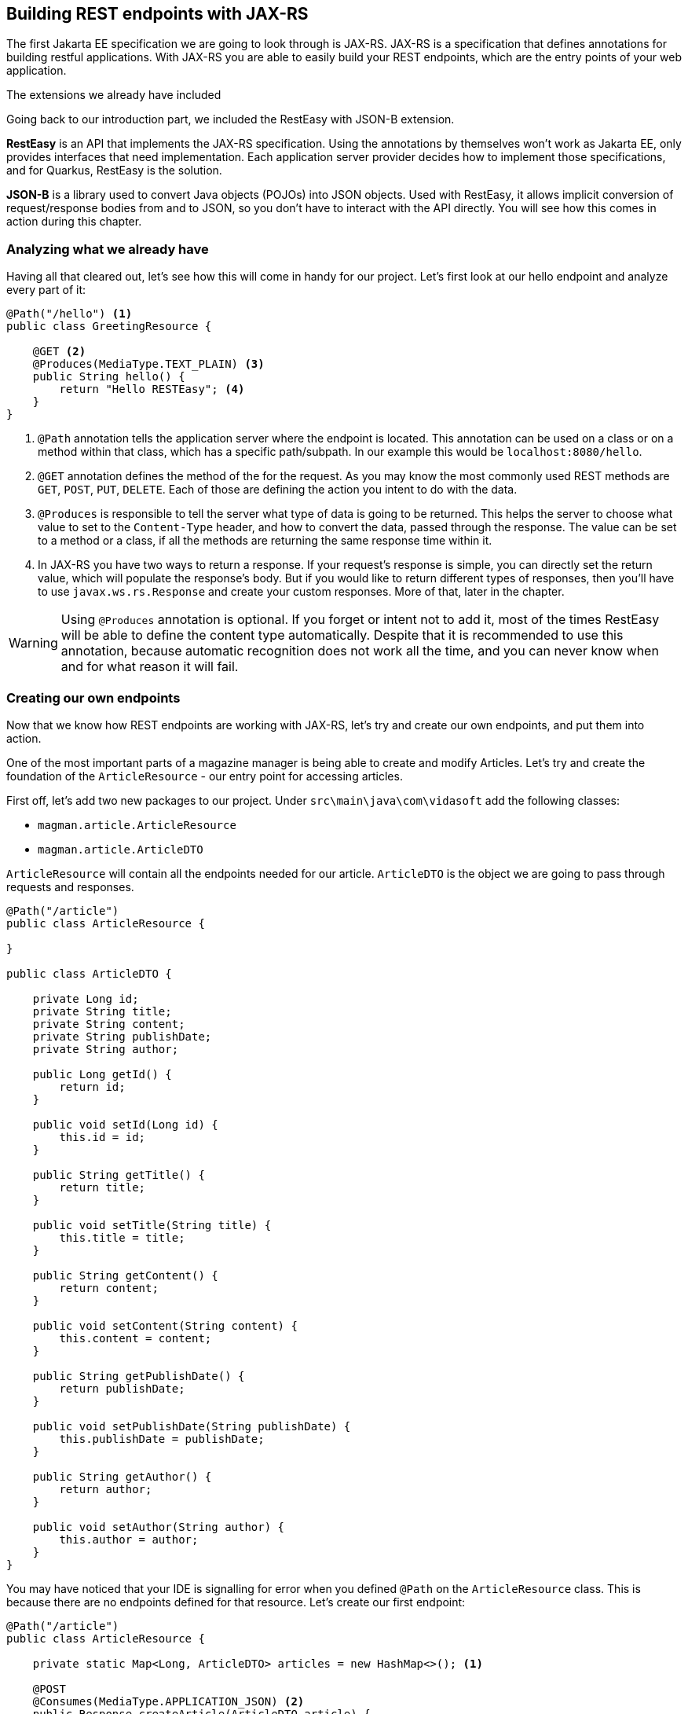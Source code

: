 == Building REST endpoints with JAX-RS

The first Jakarta EE specification we are going to look through is JAX-RS.
JAX-RS is a specification that defines annotations for building restful applications.
With JAX-RS you are able to easily build your REST endpoints, which are the entry points of your web application.

.The extensions we already have included
*****************************************
Going back to our introduction part, we included the RestEasy with JSON-B extension.

*RestEasy* is an API that implements the JAX-RS specification.
Using the annotations by themselves won't work as Jakarta EE, only provides interfaces that need implementation.
Each application server provider decides how to implement those specifications, and for Quarkus, RestEasy is the solution.

*JSON-B* is a library used to convert Java objects (POJOs) into JSON objects.
Used with RestEasy, it allows implicit conversion of request/response bodies from and to JSON, so you don't have to interact with the API directly.
You will see how this comes in action during this chapter.
*****************************************

=== Analyzing what we already have

Having all that cleared out, let's see how this will come in handy for our project.
Let's first look at our hello endpoint and analyze every part of it:

[source,java]
----
@Path("/hello") <.>
public class GreetingResource {

    @GET <.>
    @Produces(MediaType.TEXT_PLAIN) <.>
    public String hello() {
        return "Hello RESTEasy"; <.>
    }
}
----
<.> `@Path` annotation tells the application server where the endpoint is located.
This annotation can be used on a class or on a method within that class, which has a specific path/subpath.
In our example this would be `localhost:8080/hello`.
<.> `@GET` annotation defines the method of the for the request.
As you may know the most commonly used REST methods are `GET`, `POST`, `PUT`, `DELETE`.
Each of those are defining the action you intent to do with the data.
<.> `@Produces` is responsible to tell the server what type of data is going to be returned.
This helps the server to choose what value to set to the `Content-Type` header, and how to convert the data, passed through the response.
The value can be set to a method or a class, if all the methods are returning the same response time within it.
<.> In JAX-RS you have two ways to return a response.
If your request's response is simple, you can directly set the return value, which will populate the response's body.
But if you would like to return different types of responses, then you'll have to use `javax.ws.rs.Response` and create your custom responses.
More of that, later in the chapter.

WARNING: Using `@Produces` annotation is optional.
If you forget or intent not to add it, most of the times RestEasy will be able to define the content type automatically.
Despite that it is recommended to use this annotation, because automatic recognition does not work all the time, and you can never know when and for what reason it will fail.

=== Creating our own endpoints

Now that we know how REST endpoints are working with JAX-RS, let's try and create our own endpoints, and put them into action.

One of the most important parts of a magazine manager is being able to create and modify Articles.
Let's try and create the foundation of the `ArticleResource` - our entry point for accessing articles.

First off, let's add two new packages to our project.
Under `src\main\java\com\vidasoft` add the following classes:

- `magman.article.ArticleResource`
- `magman.article.ArticleDTO`

`ArticleResource` will contain all the endpoints needed for our article.
`ArticleDTO` is the object we are going to pass through requests and responses.

[source, java]
----
@Path("/article")
public class ArticleResource {

}

public class ArticleDTO {

    private Long id;
    private String title;
    private String content;
    private String publishDate;
    private String author;

    public Long getId() {
        return id;
    }

    public void setId(Long id) {
        this.id = id;
    }

    public String getTitle() {
        return title;
    }

    public void setTitle(String title) {
        this.title = title;
    }

    public String getContent() {
        return content;
    }

    public void setContent(String content) {
        this.content = content;
    }

    public String getPublishDate() {
        return publishDate;
    }

    public void setPublishDate(String publishDate) {
        this.publishDate = publishDate;
    }

    public String getAuthor() {
        return author;
    }

    public void setAuthor(String author) {
        this.author = author;
    }
}
----

You may have noticed that your IDE is signalling for error when you defined `@Path` on the `ArticleResource` class.
This is because there are no endpoints defined for that resource.
Let's create our first endpoint:

[source,java]
----
@Path("/article")
public class ArticleResource {

    private static Map<Long, ArticleDTO> articles = new HashMap<>(); <.>

    @POST
    @Consumes(MediaType.APPLICATION_JSON) <.>
    public Response createArticle(ArticleDTO article) {
        Long articleId = Math.abs(new Random().nextLong());
        article.setId(articleId);
        articles.put(articleId, article);
        return Response.created(URI.create(String.format("article/%s", article.getId()))).build(); <.>
    }

}
----
<.> We are going to use a Map to store all of our articles.
<.> The `@Consumes` annotation defines what type of data we are going to pass to the request's body.
It has similar behavior as `@Produces`.
If the annotation isn't used RestEasy will use whatever type is defined in the `Accept` header of the request.
<.> Here we use `javax.ws.rs.Response` to return a custom response to the client `201 CREATED`.
This response is the most appropriately accepted when creating new entities.
It is specified to contain a path for `GET` requests regarding that entity.

==== Creating an article

Now that we have our first endpoint created, let's try and create an article.

[source,curl]
----
curl -i --location --request POST 'localhost:8080/article' \
--header 'Content-Type: application/json' \
--data-raw '{
    "title": "Ipsum Lorem",
    "content": "The quick brown fox runs over the lazy dog.",
    "publishDate": "2022-01-12",
    "author": "Cave Johnson"
}'
----

As a response you should get:

[source,text]
----
HTTP/1.1 201 Created
Location: http://localhost:8080/article/2559794960439759963
content-length: 0
----

==== Getting an article

Let's try and cURL the responded location now:

[source,curl]
----
curl -i --location --request GET 'http://localhost:8080/article/2559794960439759963'
----

What we get as a response is:

[source,text]
----
HTTP/1.1 404 Not Found
Content-Type: application/json
content-length: 0
----

Why? 
Because we don't have a GET endpoint for that yet.
Let's create one, shall we?

[source,java]
----
@Path("/article")
public class ArticleResource {

    public Response createArticle(ArticleDTO article) {...}

    @GET
    @Path("/{id}") <.>
    @Produces(MediaType.APPLICATION_JSON)
    public Response getArticle(@PathParam("id") Long articleId) { <.>
        if (articleId == null) {
            return Response.status(Response.Status.BAD_REQUEST).build(); <.>
        } else if(articles.get(articleId) == null) {
            return Response.status(Response.Status.NOT_FOUND).build(); <.>
        } else {
            return Response.ok(articles.get(articleId)).build(); <.>
        }
    }

}
----
<.> Here we use the `@Path` annotation in combination with `{id}`.
`{id}` is used as a placeholder to tell RestEasy, that there is a variable going to be placed there, pointing to the article id.
<.> In order to get the contents of our `{id}` placeholder we use the `@PathParam` annotation, which will tell our application that the value of `{id}` will be passed to the `articleId` variable.
<.> It is recommended that we do checks of the content we are receiving to avoid any errors or exceptions in our app.
If the article id is invalid, we should return response `400 BAD REQUEST`.
<.> Other check we are making is whether this article exists at all. 
If the article does not exist, we should return response with status `404 NOT FOUND`.
<.> When all the checks have completed it is safe to get the requested article from our map.
Here we will return `200 OK` with our article as a response.

Now let's try requesting that article again.
But keep in mind that you need to create the article again, as our list of articles will reset for its next deployment.

[source,curl]
----
curl -i --location --request GET 'http://localhost:8080/article/2559794960439759963'
----

And our response should be:

[source,text]
----
HTTP/1.1 200 OK
Content-Type: application/json
content-length: 137

{"author":"Cave Johnson","content":"The quick brown fox runs over the lazy dog.","id":"2559794960439759963","publishDate":"2022-01-12","title":"Ipsum Lorem"}
----

TIP: Try and create other GET article requests.
Observe how the application behaves when you pass invalid article id.

==== Editing an article

One other important functionality is to be able to edit articles.
Let's implement that into our REST demo:

[source,java]
----
@Path("/article")
public class ArticleResource {

    public Response createArticle(ArticleDTO article) {...}

    public Response getArticle(@PathParam("id") Long articleId) {...}

    @PUT
    @Path("/{id}")
    @Consumes(MediaType.APPLICATION_JSON)
    @Produces(MediaType.APPLICATION_JSON)
    public Response editArticle(@PathParam("id") Long articleId, ArticleDTO article) {
        if (articleId == null || !articleId.equals(article.getId())) {
            return Response.status(Response.Status.BAD_REQUEST).build();
        } else if (articles.get(articleId) == null) {
            return Response.status(Response.Status.NOT_FOUND).build();
        } else {
            articles.put(articleId, article);
            return Response.ok(article).build();
        }
    }

}
----

Again it is recommended to do some checks, before performing the operation.
This will guarantee us, that we are editing the right article and limit the risk of obvious errors.

==== Deleting an article

Creating and editing articles is great! So far so good, but sometimes we want to be able to get rid of them. Let's create a method that deletes an article.

[source,java]
----
@Path("/article")
public class ArticleResource {

    public Response createArticle(ArticleDTO article) {...}

    public Response getArticle(@PathParam("id") Long articleId) {...}

    public Response editArticle(@PathParam("id") Long articleId, ArticleDTO article) {...}

    @DELETE
    @Path("/{id}")
    public void deleteArticle(@PathParam("id") Long articleId) {
        articles.remove(articleId); <.>
    }
}
----
<.> Here we are not interested whether the article exists or not, as we want to delete it, and we are not interested what the response will be.
That's the reason why we don't return a custom response here.
In JAX-RS void methods will automatically return `204 NO CONTENT`.

Let's now execute the cURL:

[source,curl]
----
curl -i --location --request DELETE 'http://localhost:8080/article/2559794960439759963'
----

Did you get `HTTP/1.1 204 No Content`?
If yes, than your work is finished.
Now try and perform a GET request to see if that article is still there.
You should be getting `404` now.

==== Getting a list of articles

We will need to preview a list of our articles.
Getting them one by one, wouldn't be a good solution.
Let's create an endpoint to get all articles.

[source,java]
----
@Path("/article")
public class ArticleResource {
    ...
    
    @GET
    @Produces(MediaType.APPLICATION_JSON)
    public Collection<ArticleDTO> getArticles() {
        return articles.values();
    }
}
----

Here you may have noticed two things.
We are not using the `@Path` annotation on the method, and we are not returning `Response`, but `List<ArticleDTO>` instead.
As we said earlier, if we do not have any deeper path for the request, the method will take whatever path is defined on class level.
As for the return value, in this example we have no reason to return a custom response.
There is nothing to check, nothing to validate, nothing more to add than just the list of articles.
But don't worry. This is about to change very soon.

Now that you have created the `getArticles` endpoint, let's make some articles and try to call that endpoint.

[source,curl]
----
curl -i --location --request GET 'http://localhost:8080/article'
----

As a response you will see a JSON array with all the articles you have created.

==== Creating a custom request

Currently we are able to create articles, get articles, update articles and delete articles.
That's great! We have all the crud operations, needed to perform basic actions for our articles.
But there's one issue with that method getting all the articles.
When we call it, we are going to get either all articles or no articles, in the case where no articles have been created.
In a situation where we have 1000 articles, this wouldn't be useful, would it?

Instead of returning all the data to the client, it'd be better to give it some data, and if it asks for more, then we give more.
This would make our server perform better, leading to better user experience at the end.

Let's touch our `getArticles` method a bit, shall we?

[source,java]
----
    @GET
    @Produces(MediaType.APPLICATION_JSON)
    public Response getArticles(@QueryParam("page") @DefaultValue("1") int page,
                                @QueryParam("size") @DefaultValue("10") int size) { <.>
        if (page < 1 || size < 0) {
            return Response.status(Response.Status.BAD_REQUEST).build();
        } else {
            var articles = this.articles.values().stream()
                    .skip(((page - 1L) * size)) <.>
                    .limit(size)
                    .collect(Collectors.toList());
            return Response.ok(articles).build();
        }
    }
----
<.> `@QueryParam` tells JAX-RS, that the variable will be taken from the query parameter, named `page`.
`@DefaultValue` tells JAX-RS to set that value to the argument, if the query parameter has not been passed.
<.> The formula here is simple.
Since arrays are zero-based, we subtract 1 from the page number and multiply it by the size, to calculate how many results we want to get from the list.
For example if the page is `1`, and the size `10` then we will skip 0 entries and take only 10; if the page is 2, we will skip 10 entries and get 10 again, and so on, and so forth.

Now let's create our articles again and try the new query and its parameters:

[source,java]
----
curl -i --location --request GET 'http://localhost:8080/article?page=1&size=5'
----

TIP: Try to create different types of requests and observe what kind of results you get here.


==== Conclusion

We are going to look though more of the JAX-RS features during our next sessions, while continuing our journey into making the magazine manager.